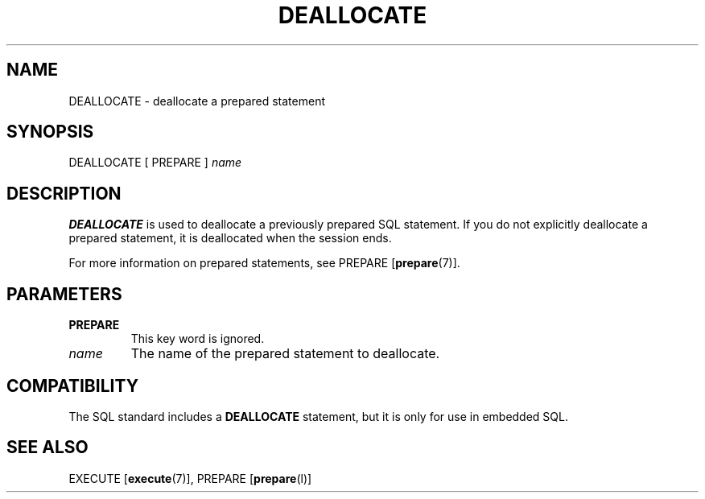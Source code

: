.\\" auto-generated by docbook2man-spec $Revision: 1.1.1.1 $
.TH "DEALLOCATE" "" "2011-12-01" "SQL - Language Statements" "SQL Commands"
.SH NAME
DEALLOCATE \- deallocate a prepared statement

.SH SYNOPSIS
.sp
.nf
DEALLOCATE [ PREPARE ] \fIname\fR
.sp
.fi
.SH "DESCRIPTION"
.PP
\fBDEALLOCATE\fR is used to deallocate a previously
prepared SQL statement. If you do not explicitly deallocate a
prepared statement, it is deallocated when the session ends.
.PP
For more information on prepared statements, see PREPARE [\fBprepare\fR(7)].
.SH "PARAMETERS"
.TP
\fBPREPARE\fR
This key word is ignored.
.TP
\fB\fIname\fB\fR
The name of the prepared statement to deallocate.
.SH "COMPATIBILITY"
.PP
The SQL standard includes a \fBDEALLOCATE\fR
statement, but it is only for use in embedded SQL.
.SH "SEE ALSO"
EXECUTE [\fBexecute\fR(7)], PREPARE [\fBprepare\fR(l)]
